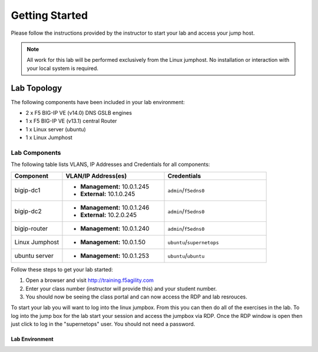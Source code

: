 Getting Started
---------------


Please follow the instructions provided by the instructor to start your
lab and access your jump host.

.. NOTE::
	 All work for this lab will be performed exclusively from the Linux
	 jumphost. No installation or interaction with your local system is
	 required.

Lab Topology
~~~~~~~~~~~~


The following components have been included in your lab environment:

- 2 x F5 BIG-IP VE (v14.0) DNS GSLB engines
- 1 x F5 BIG-IP VE (v13.1) central Router
- 1 x Linux server (ubuntu)
- 1 x Linux Jumphost

Lab Components
^^^^^^^^^^^^^^


The following table lists VLANS, IP Addresses and Credentials for all
components:

.. list-table::
    :widths: 20 40 40
    :header-rows: 1

    * - **Component**
      - **VLAN/IP Address(es)**
      - **Credentials**
    * - bigip-dc1
      - - **Management:** 10.0.1.245
        - **External:** 10.1.0.245
      - ``admin``/``f5edns0``
    * - bigip-dc2
      - - **Management:** 10.0.1.246
        - **External:** 10.2.0.245
      - ``admin``/``f5edns0``
    * - bigip-router
      - - **Management:** 10.0.1.240
      - ``admin``/``f5edns0``
    * - Linux Jumphost
      - - **Management:** 10.0.1.50
      - ``ubuntu``/``supernetops``
    * - ubuntu server
      - - **Management:** 10.0.1.253
      - ``ubuntu``/``ubuntu``

Follow these steps to get your lab started:

#. Open a browser and visit http://training.f5agility.com
#. Enter your class number (instructor will provide this) and your student number.
#. You should now be seeing the class portal and can now access the RDP and lab resrouces.

..  image:: /class/media/agility_site.png
..  image:: /class/media/class_page.png



To start your lab you will want to log into the linux jumpbox.  
From this you can then do all of the exercises in the lab.
To log into the jump box for the lab start your session and access the jumpbox via RDP.
Once the RDP window is open then just click to log in the "supernetops" user.  
You should not need a password.

..  image:: /class/media/rdp_jumpbox.png

Lab Environment
===============

.. image:: /_static/site1_site2_remote.png

.. image:: /_static/orientation_RDP_to_branchoffice.png

.. image:: /_static/orientation_remote_site_DNS_callflow.png

.. image:: /_static/orientation_remote_site_HTTP_callflow.png

.. image:: /_static/orientation_remote_site_MGMT.png

.. image:: /_static/orientation_remote_site_MGMT_connected.png


